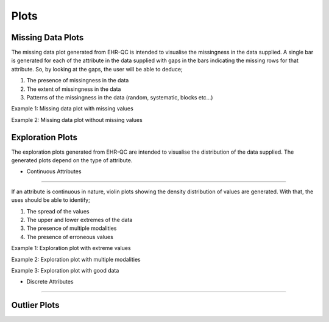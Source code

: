 Plots
=====

Missing Data Plots
------------------

The missing data plot generated from EHR-QC is intended to visualise the missingness in the data supplied. A single bar is generated for each of the attribute in the data supplied with gaps in the bars indicating the missing rows for that attribute. So, by looking at the gaps, the user will be able to deduce;

1. The presence of missingness in the data
2. The extent of missingness in the data
3. Patterns of the missingness in the data (random, systematic, blocks etc...)

Example 1: Missing data plot with missing values

.. image:: images/plots/missing_plot_1.png

Example 2: Missing data plot without missing values

.. image:: images/plots/missing_plot_2.png

Exploration Plots
-----------------

The exploration plots generated from EHR-QC are intended to visualise the distribution of the data supplied. The generated plots depend on the type of attribute.

* Continuous Attributes
~~~~~~~~~~~~~~~~~~~~~~~

If an attribute is continuous in nature, violin plots showing the density distribution of values are generated. With that, the uses should be able to identify;

1. The spread of the values
2. The upper and lower extremes of the data
3. The presence of multiple modalities
4. The presence of erroneous values

Example 1: Exploration plot with extreme values

.. image:: images/plots/exploration_plot_1.png

Example 2: Exploration plot with multiple modalities

.. image:: images/plots/exploration_plot_2.png

Example 3: Exploration plot with good data

.. image:: images/plots/exploration_plot_3.png

* Discrete Attributes
~~~~~~~~~~~~~~~~~~~~~

Outlier Plots
-------------

